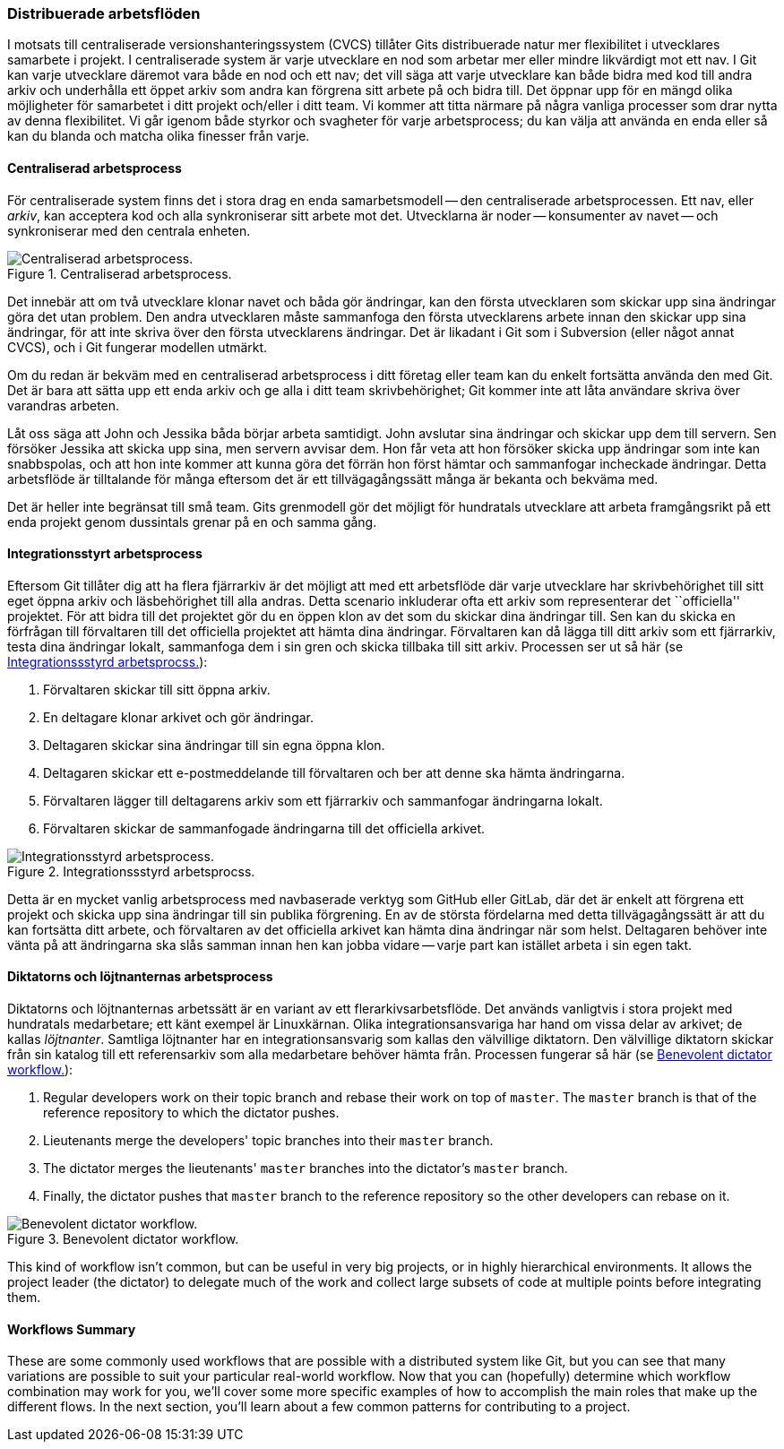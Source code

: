 === Distribuerade arbetsflöden

(((workflows)))
I motsats till centraliserade versionshanteringssystem (CVCS) tillåter Gits distribuerade natur mer flexibilitet i utvecklares samarbete i projekt.
I centraliserade system är varje utvecklare en nod som arbetar mer eller mindre likvärdigt mot ett nav.
I Git kan varje utvecklare däremot vara både en nod och ett nav; det vill säga att varje utvecklare kan både bidra med kod till andra arkiv och underhålla ett öppet arkiv som andra kan förgrena sitt arbete på och bidra till.
Det öppnar upp för en mängd olika möjligheter för samarbetet i ditt projekt och/eller i ditt team.
Vi kommer att titta närmare på några vanliga processer som drar nytta av denna flexibilitet.
Vi går igenom både styrkor och svagheter för varje arbetsprocess; du kan välja att använda en enda eller så kan du blanda och matcha olika finesser från varje.

==== Centraliserad arbetsprocess

(((workflows, centralized)))
För centraliserade system finns det i stora drag en enda samarbetsmodell -- den centraliserade arbetsprocessen.
Ett nav, eller _arkiv_, kan acceptera kod och alla synkroniserar sitt arbete mot det.
Utvecklarna är noder -- konsumenter av navet -- och synkroniserar med den centrala enheten.

.Centraliserad arbetsprocess.
image::images/centralized_workflow.png[Centraliserad arbetsprocess.]

Det innebär att om två utvecklare klonar navet och båda gör ändringar, kan den första utvecklaren som skickar upp sina ändringar göra det utan problem.
Den andra utvecklaren måste sammanfoga den första utvecklarens arbete innan den skickar upp sina ändringar, för att inte skriva över den första utvecklarens ändringar.
Det är likadant i Git som i Subversion(((Subversion))) (eller något annat CVCS), och i Git fungerar modellen utmärkt.

Om du redan är bekväm med en centraliserad arbetsprocess i ditt företag eller team kan du enkelt fortsätta använda den med Git.
Det är bara att sätta upp ett enda arkiv och ge alla i ditt team skrivbehörighet; Git kommer inte att låta användare skriva över varandras arbeten.

Låt oss säga att John och Jessika båda börjar arbeta samtidigt.
John avslutar sina ändringar och skickar upp dem till servern.
Sen försöker Jessika att skicka upp sina, men servern avvisar dem.
Hon får veta att hon försöker skicka upp ändringar som inte kan snabbspolas, och att hon inte kommer att kunna göra det förrän hon först hämtar och sammanfogar incheckade ändringar.
Detta arbetsflöde är tilltalande för många eftersom det är ett tillvägagångssätt många är bekanta och bekväma med.

Det är heller inte begränsat till små team.
Gits grenmodell gör det möjligt för hundratals utvecklare att arbeta framgångsrikt på ett enda projekt genom dussintals grenar på en och samma gång.

[[_integration_manager]]
==== Integrationsstyrt arbetsprocess

(((workflows, integration manager)))
Eftersom Git tillåter dig att ha flera fjärrarkiv är det möjligt att med ett arbetsflöde där varje utvecklare har skrivbehörighet till sitt eget öppna arkiv och läsbehörighet till alla andras.
Detta scenario inkluderar ofta ett arkiv som representerar det ``officiella'' projektet.
För att bidra till det projektet gör du en öppen klon av det som du skickar dina ändringar till.
Sen kan du skicka en förfrågan till förvaltaren till det officiella projektet att hämta dina ändringar.
Förvaltaren kan då lägga till ditt arkiv som ett fjärrarkiv, testa dina ändringar lokalt, sammanfoga dem i sin gren och skicka tillbaka till sitt arkiv.
Processen ser ut så här (se <<wfdiag_b>>):

1. Förvaltaren skickar till sitt öppna arkiv.
2. En deltagare klonar arkivet och gör ändringar.
3. Deltagaren skickar sina ändringar till sin egna öppna klon.
4. Deltagaren skickar ett e-postmeddelande till förvaltaren och ber att denne ska hämta ändringarna.
5. Förvaltaren lägger till deltagarens arkiv som ett fjärrarkiv och sammanfogar ändringarna lokalt.
6. Förvaltaren skickar de sammanfogade ändringarna till det officiella arkivet.

[[wfdiag_b]]
.Integrationssstyrd arbetsprocss.
image::images/integration-manager.png[Integrationsstyrd arbetsprocess.]

(((forking)))
Detta är en mycket vanlig arbetsprocess med navbaserade verktyg som GitHub eller GitLab, där det är enkelt att förgrena ett projekt och skicka upp sina ändringar till sin publika förgrening.
En av de största fördelarna med detta tillvägagångssätt är att du kan fortsätta ditt arbete, och förvaltaren av det officiella arkivet kan hämta dina ändringar när som helst.
Deltagaren behöver inte vänta på att ändringarna ska slås samman innan hen kan jobba vidare -- varje part kan istället arbeta i sin egen takt.

==== Diktatorns och löjtnanternas arbetsprocess

(((workflows, dictator and lieutenants)))
Diktatorns och löjtnanternas arbetssätt är en variant av ett flerarkivsarbetsflöde.
Det används vanligtvis i stora projekt med hundratals medarbetare; ett känt exempel är Linuxkärnan.
Olika integrationsansvariga har hand om vissa delar av arkivet; de kallas _löjtnanter_.
Samtliga löjtnanter har en integrationsansvarig som kallas den välvillige diktatorn.
Den välvillige diktatorn skickar från sin katalog till ett referensarkiv som alla medarbetare behöver hämta från.
Processen fungerar så här (se <<wfdiag_c>>):

1.  Regular developers work on their topic branch and rebase their work on top of `master`.
The `master` branch is that of the reference repository to which the dictator pushes.
2.  Lieutenants merge the developers' topic branches into their `master` branch.
3.  The dictator merges the lieutenants' `master` branches into the dictator's `master` branch.
4.  Finally, the dictator pushes that `master` branch to the reference repository so the other developers can rebase on it.

[[wfdiag_c]]
.Benevolent dictator workflow.
image::images/benevolent-dictator.png[Benevolent dictator workflow.]

This kind of workflow isn't common, but can be useful in very big projects, or in highly hierarchical environments.
It allows the project leader (the dictator) to delegate much of the work and collect large subsets of code at multiple points before integrating them.

==== Workflows Summary

These are some commonly used workflows that are possible with a distributed system like Git, but you can see that many variations are possible to suit your particular real-world workflow.
Now that you can (hopefully) determine which workflow combination may work for you, we'll cover some more specific examples of how to accomplish the main roles that make up the different flows.
In the next section, you'll learn about a few common patterns for contributing to a project.
